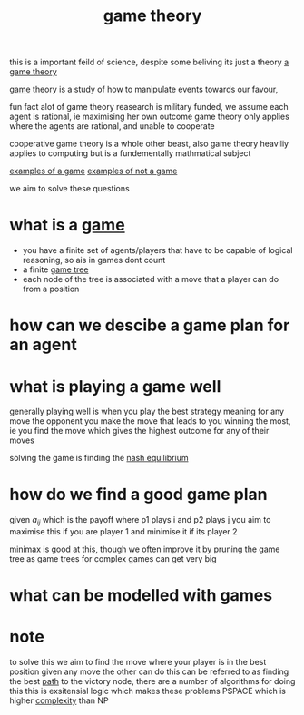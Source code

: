 :PROPERTIES:
:ID:       e7ee3b76-578e-419a-b07d-83845abaa81d
:END:
#+title: game theory

this is a important feild of science, despite some beliving its just a theory
[[https://www.thecelebrityfamilies.com/wp-content/uploads/2020/12/Matthew-Patrick-Family-Wife-Children-Dating-Net-Worth-Nationality-800x445.jpg][a game theory]]

[[id:00572b70-22f2-467b-82ff-e93fbe2591cb][game]] theory is a study of how to manipulate events towards our favour,

fun fact alot of game theory reasearch is military funded,
we assume each agent is rational, ie maximising her own outcome
game theory only applies where the agents are rational, and unable to cooperate

cooperative game theory is a whole other beast, also game theory heaviliy applies to computing but is a fundementally mathmatical subject

[[id:cbea59a8-c749-4849-9e1b-a24a081a8ca5][examples of a game]]
[[id:fefd545c-142e-4199-a7b5-a886156119bd][examples of not a game]]

we aim to solve these questions
* what is a [[id:00572b70-22f2-467b-82ff-e93fbe2591cb][game]]
- you have a finite set of agents/players that have to be capable of logical reasoning, so ais in games dont count
- a finite [[id:05c33001-9ec5-4e2d-ba28-0fc386486870][game tree]]
- each node of the tree is associated with a move that a player can do from a position
* how can we descibe a game plan for an agent
* what is playing a game well
generally playing well is when you play the best strategy meaning for any move the opponent you make the move that leads to you winning the most, ie you find the move which gives the highest outcome for any of their moves

solving the game is finding the [[id:c64312ea-bf3f-45ba-a557-342320f70c04][nash equilibrium]]
* how do we find a good game plan
given $a_{ij}$ which is the payoff where p1 plays i and p2 plays j
you aim to maximise this if you are player 1 and minimise it if its player 2

[[id:7e3be4c4-870f-4836-bcfa-fda09f6d3f21][minimax]] is good at this, though we often improve it by pruning the game tree as game trees for complex games can get very big
* what can be modelled with games
* note

to solve this we aim to find the move where your player is in the best position given any move the other can do
this can be referred to as finding the best [[id:c7d1ebed-7ddf-4724-a41d-c45e37d498ae][path]] to the victory node, there are a number of algorithms for doing this
this is exsitensial logic which makes these problems PSPACE which is higher [[id:1e186726-998a-422f-91ca-895c2389c5c3][complexity]] than NP
